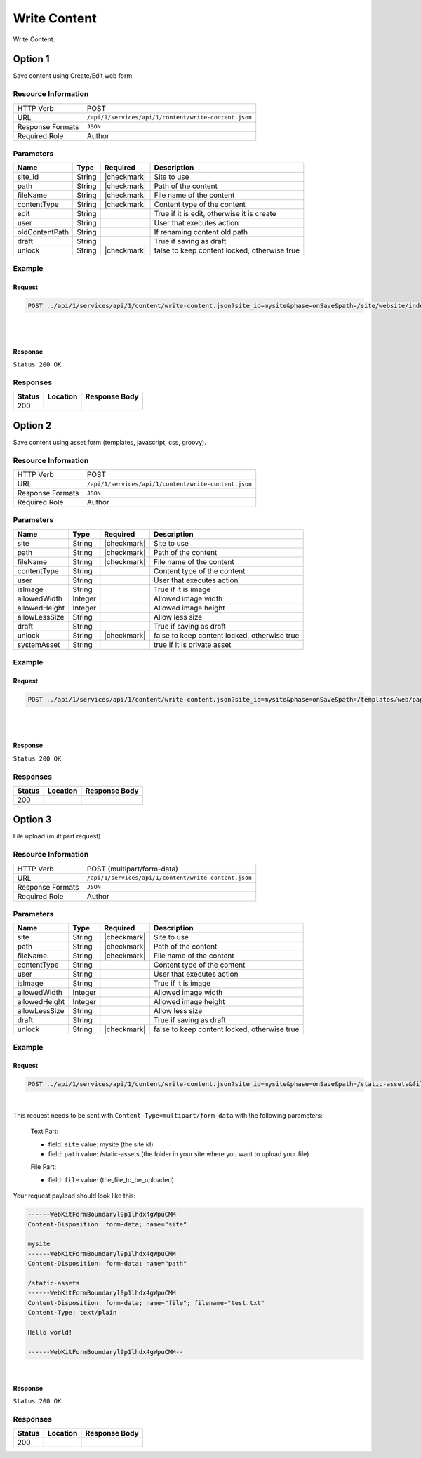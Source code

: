 .. _crafter-studio-api-content-write-content:

=============
Write Content
=============

Write Content.

--------
Option 1
--------

Save content using Create/Edit web form.

^^^^^^^^^^^^^^^^^^^^
Resource Information
^^^^^^^^^^^^^^^^^^^^

+----------------------------+-------------------------------------------------------------------+
|| HTTP Verb                 || POST                                                             |
+----------------------------+-------------------------------------------------------------------+
|| URL                       || ``/api/1/services/api/1/content/write-content.json``             |
+----------------------------+-------------------------------------------------------------------+
|| Response Formats          || ``JSON``                                                         |
+----------------------------+-------------------------------------------------------------------+
|| Required Role             || Author                                                           |
+----------------------------+-------------------------------------------------------------------+

^^^^^^^^^^
Parameters
^^^^^^^^^^

+-----------------+-------------+---------------+--------------------------------------------------+
|| Name           || Type       || Required     || Description                                     |
+=================+=============+===============+==================================================+
|| site_id        || String     || |checkmark|  || Site to use                                     |
+-----------------+-------------+---------------+--------------------------------------------------+
|| path           || String     || |checkmark|  || Path of the content                             |
+-----------------+-------------+---------------+--------------------------------------------------+
|| fileName       || String     || |checkmark|  || File name of the content                        |
+-----------------+-------------+---------------+--------------------------------------------------+
|| contentType    || String     || |checkmark|  || Content type of the content                     |
+-----------------+-------------+---------------+--------------------------------------------------+
|| edit           || String     ||              || True if it is edit, otherwise it is create      |
+-----------------+-------------+---------------+--------------------------------------------------+
|| user           || String     ||              || User that executes action                       |
+-----------------+-------------+---------------+--------------------------------------------------+
|| oldContentPath || String     ||              || If renaming content old path                    |
+-----------------+-------------+---------------+--------------------------------------------------+
|| draft          || String     ||              || True if saving as draft                         |
+-----------------+-------------+---------------+--------------------------------------------------+
|| unlock         || String     || |checkmark|  || false to keep content locked, otherwise true    |
+-----------------+-------------+---------------+--------------------------------------------------+

^^^^^^^
Example
^^^^^^^

Request
^^^^^^^

.. code-block:: guess

    POST ../api/1/services/api/1/content/write-content.json?site_id=mysite&phase=onSave&path=/site/website/index.xml&fileName=index.xml&user=admin&contentType=/page/home&unlock=true

|

.. code-block:: guess
    :caption: Request body

    <page>
	    <content-type>/page/home</content-type>	<display-template>/templates/web/pages/home.ftl</display-template>
	    <merge-strategy>inherit-levels</merge-strategy>
	    <placeInNav  >false</placeInNav>
	    <file-name  >index.xml</file-name>
	    <internal-name  >Home example</internal-name>
	    <orderDefault_f  >-1</orderDefault_f>
	    <objectGroupId  >8d7f</objectGroupId>
	    <objectId  >8d7f21fa-5e09-00aa-8340-853b7db302da</objectId>
	    <folder-name  ></folder-name>
	    <createdDate  >2017-1-31T16:18:14.000Z</createdDate>
	    <createdDate_dt  >2017-1-31T16:18:14.000Z</createdDate_dt>
	    <lastModifiedDate  >2017-12-22T21:49:29.275Z</lastModifiedDate>
	    <lastModifiedDate_dt  >2017-12-22T21:49:29.275Z</lastModifiedDate_dt>
	    <title  >Editorial</title>
	    <hero_text  >&lt;p&gt;Aenean ornare velit lacus, ac varius enim ullamcorper eu. Proin aliquam facilisis ante interdum congue. Integer mollis, nisl amet convallis, porttitor magna ullamcorper, amet egestas mauris. Ut magna finibus nisi nec lacinia. Nam maximus erat id euismod egestas. Pellentesque sapien ac quam. Lorem ipsum dolor sit nullam.&lt;/p&gt;</hero_text>
	    <hero_title  >&lt;h1&gt;&lt;span&gt;Hi, I&amp;rsquo;m Editorial&lt;/span&gt;&lt;/h1&gt;
        &lt;h3&gt;&lt;span style=&quot;font-size: 1.5em;&quot;&gt;by HTML5 UP&lt;/span&gt;&lt;/h3&gt;</hero_title>
	    <features  >	<item>	<value>Two</value>
	    <key>/site/components/features/quam-lorem-ipsum.xml</key>
	    <include>/site/components/features/quam-lorem-ipsum.xml</include>
	    <disableFlattening>false</disableFlattening>
	    </item>	<item>	<key>/site/components/features/sapien-veroeros.xml</key>
	    <value>Three</value>
	    <include>/site/components/features/sapien-veroeros.xml</include>
	    <disableFlattening>false</disableFlattening>
	    </item></features>
	    <header  ></header>
	    <hero_image  >/static-assets/images/strawberries.jpg</hero_image>
	    <left-rail  >	<item>	<key>/site/components/left-rails/left-rail-with-latest-articles.xml</key>
	    <value>Left Rail with Latest Articles</value>
	    <include>/site/components/left-rails/left-rail-with-latest-articles.xml</include>
	    <disableFlattening>false</disableFlattening>
	    </item></left-rail>
	    <features_title  >Erat lacinia</features_title>
	    <disabled  >false</disabled>
    </page>

|

Response
^^^^^^^^

``Status 200 OK``


^^^^^^^^^
Responses
^^^^^^^^^

+---------+-------------------------------------------+---------------------------------------------------+
|| Status || Location                                 || Response Body                                    |
+=========+===========================================+===================================================+
|| 200    ||                                          ||                                                  |
+---------+-------------------------------------------+---------------------------------------------------+

--------
Option 2
--------

Save content using asset form (templates, javascript, css, groovy).

^^^^^^^^^^^^^^^^^^^^
Resource Information
^^^^^^^^^^^^^^^^^^^^

+----------------------------+-------------------------------------------------------------------+
|| HTTP Verb                 || POST                                                             |
+----------------------------+-------------------------------------------------------------------+
|| URL                       || ``/api/1/services/api/1/content/write-content.json``             |
+----------------------------+-------------------------------------------------------------------+
|| Response Formats          || ``JSON``                                                         |
+----------------------------+-------------------------------------------------------------------+
|| Required Role             || Author                                                           |
+----------------------------+-------------------------------------------------------------------+

^^^^^^^^^^
Parameters
^^^^^^^^^^

+-----------------+-------------+---------------+--------------------------------------------------+
|| Name           || Type       || Required     || Description                                     |
+=================+=============+===============+==================================================+
|| site           || String     || |checkmark|  || Site to use                                     |
+-----------------+-------------+---------------+--------------------------------------------------+
|| path           || String     || |checkmark|  || Path of the content                             |
+-----------------+-------------+---------------+--------------------------------------------------+
|| fileName       || String     || |checkmark|  || File name of the content                        |
+-----------------+-------------+---------------+--------------------------------------------------+
|| contentType    || String     ||              || Content type of the content                     |
+-----------------+-------------+---------------+--------------------------------------------------+
|| user           || String     ||              || User that executes action                       |
+-----------------+-------------+---------------+--------------------------------------------------+
|| isImage        || String     ||              || True if it is image                             |
+-----------------+-------------+---------------+--------------------------------------------------+
|| allowedWidth   || Integer    ||              || Allowed image width                             |
+-----------------+-------------+---------------+--------------------------------------------------+
|| allowedHeight  || Integer    ||              || Allowed image height                            |
+-----------------+-------------+---------------+--------------------------------------------------+
|| allowLessSize  || String     ||              || Allow less size                                 |
+-----------------+-------------+---------------+--------------------------------------------------+
|| draft          || String     ||              || True if saving as draft                         |
+-----------------+-------------+---------------+--------------------------------------------------+
|| unlock         || String     || |checkmark|  || false to keep content locked, otherwise true    |
+-----------------+-------------+---------------+--------------------------------------------------+
|| systemAsset    || String     ||              || true if it is private asset                     |
+-----------------+-------------+---------------+--------------------------------------------------+

^^^^^^^
Example
^^^^^^^

Request
^^^^^^^

.. code-block:: guess

    POST ../api/1/services/api/1/content/write-content.json?site_id=mysite&phase=onSave&path=/templates/web/pages&fileName=home.ftl&user=admin&unlock=true

|

.. code-block:: guess
    :caption: Request body

    <#import "/templates/system/common/cstudio-support.ftl" as studio />
    <!DOCTYPE HTML>
    <!--
        Editorial by HTML5 UP
        html5up.net | @ajlkn
        Free for personal and commercial use under the CCA 3.0 license (html5up.net/license)
    -->
    <!-- example -->
    <html>
        <head>
            <title>${contentModel.title}</title>
            <meta charset="utf-8" />
            <meta name="viewport" content="width=device-width, initial-scale=1, user-scalable=no" />
            <!--[if lte IE 8]><script src="/static-assets/js/ie/html5shiv.js"></script><![endif]-->
            <link rel="stylesheet" href="/static-assets/css/main.css" />
            <!--[if lte IE 9]><link rel="stylesheet" href="/static-assets/css/ie9.css" /><![endif]-->
            <!--[if lte IE 8]><link rel="stylesheet" href="/static-assets/css/ie8.css" /><![endif]-->
            <link rel="stylesheet" href="/static-assets/css/jquery-ui.min.css" />
        </head>
        <body>
            <!-- Wrapper -->
                <div id="wrapper">
                    <!-- Main -->
                        <div id="main">
                            <div class="inner">
                                <!-- Header -->
                                <@renderComponent component=contentModel.header.item />
                                <!-- Banner -->
                                    <section id="banner" <@studio.iceAttr iceGroup="hero"/>>
                                        <div class="content">
                                            <header>${contentModel.hero_title}</header>
                                            ${contentModel.hero_text}
                                        </div>
                                        <span class="image object">
                                            <img src="${contentModel.hero_image !""}" alt="" />
                                        </span>
                                    </section>
                                <!-- Section -->
                                    <section <@studio.iceAttr iceGroup="features"/>>
                                        <header class="major">
                                            <h2>${contentModel.features_title}</h2>
                                        </header>
                                        <div class="features" <@studio.componentContainerAttr target="features" objectId=contentModel.objectId/>>
                                            <#if contentModel.features?? && contentModel.features.item??>
                                              <#list contentModel.features.item as feature>
                                                  <@renderComponent component=feature />
                                              </#list>
                                            </#if>
                                        </div>
                                    </section>
                                <!-- Section -->
                                    <section>
                                        <header class="major">
                                            <h2>Featured Articles</h2>
                                        </header>
                                        <div class="posts">
                                            <#list articles as article>
                                            <article>
                                                <a href="${article.url}" class="image">
                                                    <#if article.image??>
                                                        <#assign articleImage = article.image/>
                                                    <#else>
                                                        <#assign articleImage = "/static-assets/images/placeholder.png"/>
                                                    </#if>
                                                    <img src="${articleImage}" alt="" />
                                                </a>
                                                <h3><a href="${article.url}">${article.title}</a></h3>
                                                <p>${article.summary}</p>
                                                <ul class="actions">
                                                    <li><a href="${article.url}" class="button">More</a></li>
                                                </ul>
                                            </article>
                                            </#list>
                                        </div>
                                    </section>
                            </div>
                        </div>
                    <!-- Left Rail -->
                    <@renderComponent component=contentModel.left\-rail.item />
                </div>
            <!-- Scripts -->
                <script src="/static-assets/js/jquery.min.js"></script>
                <script src="/static-assets/js/jquery-ui.min.js"></script>
                <script src="/static-assets/js/skel.min.js"></script>
                <script src="/static-assets/js/util.js"></script>
                <!--[if lte IE 8]><script src="/static-assets/js/ie/respond.min.js"></script><![endif]-->
                <script src="/static-assets/js/main.js"></script>
            <@studio.toolSupport/>
        </body>
    </html>

|

Response
^^^^^^^^

``Status 200 OK``


^^^^^^^^^
Responses
^^^^^^^^^

+---------+-------------------------------------------+---------------------------------------------------+
|| Status || Location                                 || Response Body                                    |
+=========+===========================================+===================================================+
|| 200    ||                                          ||                                                  |
+---------+-------------------------------------------+---------------------------------------------------+


--------
Option 3
--------

File upload (multipart request)

^^^^^^^^^^^^^^^^^^^^
Resource Information
^^^^^^^^^^^^^^^^^^^^

+----------------------------+-------------------------------------------------------------------+
|| HTTP Verb                 || POST (multipart/form-data)                                       |
+----------------------------+-------------------------------------------------------------------+
|| URL                       || ``/api/1/services/api/1/content/write-content.json``             |
+----------------------------+-------------------------------------------------------------------+
|| Response Formats          || ``JSON``                                                         |
+----------------------------+-------------------------------------------------------------------+
|| Required Role             || Author                                                           |
+----------------------------+-------------------------------------------------------------------+

^^^^^^^^^^
Parameters
^^^^^^^^^^

+-----------------+-------------+---------------+--------------------------------------------------+
|| Name           || Type       || Required     || Description                                     |
+=================+=============+===============+==================================================+
|| site           || String     || |checkmark|  || Site to use                                     |
+-----------------+-------------+---------------+--------------------------------------------------+
|| path           || String     || |checkmark|  || Path of the content                             |
+-----------------+-------------+---------------+--------------------------------------------------+
|| fileName       || String     || |checkmark|  || File name of the content                        |
+-----------------+-------------+---------------+--------------------------------------------------+
|| contentType    || String     ||              || Content type of the content                     |
+-----------------+-------------+---------------+--------------------------------------------------+
|| user           || String     ||              || User that executes action                       |
+-----------------+-------------+---------------+--------------------------------------------------+
|| isImage        || String     ||              || True if it is image                             |
+-----------------+-------------+---------------+--------------------------------------------------+
|| allowedWidth   || Integer    ||              || Allowed image width                             |
+-----------------+-------------+---------------+--------------------------------------------------+
|| allowedHeight  || Integer    ||              || Allowed image height                            |
+-----------------+-------------+---------------+--------------------------------------------------+
|| allowLessSize  || String     ||              || Allow less size                                 |
+-----------------+-------------+---------------+--------------------------------------------------+
|| draft          || String     ||              || True if saving as draft                         |
+-----------------+-------------+---------------+--------------------------------------------------+
|| unlock         || String     || |checkmark|  || false to keep content locked, otherwise true    |
+-----------------+-------------+---------------+--------------------------------------------------+

^^^^^^^
Example
^^^^^^^

Request
^^^^^^^

.. code-block:: guess

    POST ../api/1/services/api/1/content/write-content.json?site_id=mysite&phase=onSave&path=/static-assets&fileName=undefined&user=admin&unlock=true

|

This request needs to be sent with ``Content-Type=multipart/form-data`` with the following parameters:

    Text Part:

    * field: ``site``    value: mysite (the site id)
    * field: ``path``    value: /static-assets (the folder in your site where you want to upload your file)

    File Part:

    * field: ``file``    value: (the_file_to_be_uploaded)

Your request payload should look like this:

.. code-block:: guess

   ------WebKitFormBoundaryl9p1lhdx4gWpuCMM
   Content-Disposition: form-data; name="site"

   mysite
   ------WebKitFormBoundaryl9p1lhdx4gWpuCMM
   Content-Disposition: form-data; name="path"

   /static-assets
   ------WebKitFormBoundaryl9p1lhdx4gWpuCMM
   Content-Disposition: form-data; name="file"; filename="test.txt"
   Content-Type: text/plain

   Hello world!

   ------WebKitFormBoundaryl9p1lhdx4gWpuCMM--

|

Response
^^^^^^^^

``Status 200 OK``


^^^^^^^^^
Responses
^^^^^^^^^

+---------+-------------------------------------------+---------------------------------------------------+
|| Status || Location                                 || Response Body                                    |
+=========+===========================================+===================================================+
|| 200    ||                                          ||                                                  |
+---------+-------------------------------------------+---------------------------------------------------+

